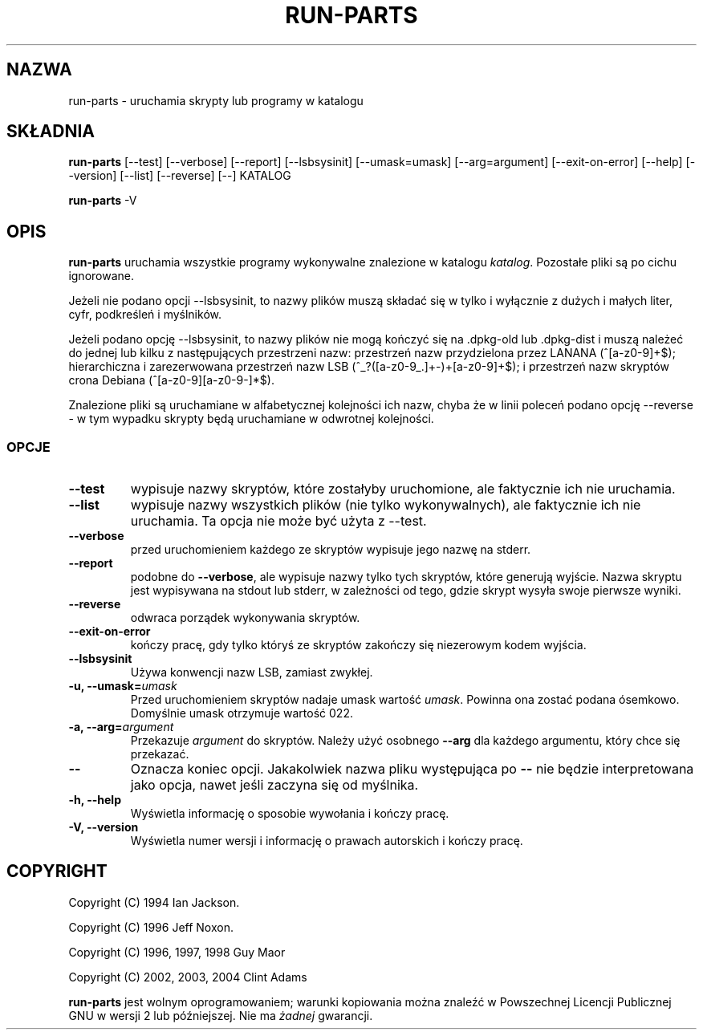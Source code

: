 .\" {PTM/WK/2001-IV}
.\" Translation  update: Robert Luberda <robert@debian.org>, Apr 2004, debianutils 2.8
.\" $Id: run-parts.8,v 1.4 2004/04/05 11:04:55 robert Exp $
.\"
.\" Hey, Emacs!  This is an -*- nroff -*- source file.
.\" Build-from-directory and this manpage are Copyright 1994 by Ian Jackson.
.\" Changes to this manpage are Copyright 1996 by Jeff Noxon.
.\" More
.\"
.\" This is free software; see the GNU General Public Licence version 2
.\" or later for copying conditions.  There is NO warranty.
.TH RUN\-PARTS 8 "24 lutego 2004" "Debian"
.SH NAZWA
run\-parts \- uruchamia skrypty lub programy w katalogu
.SH SKŁADNIA
.B run\-parts
[\-\-test] [\-\-verbose] [\-\-report] [\-\-lsbsysinit] [\-\-umask=umask]
[\-\-arg=argument] [\-\-exit\-on\-error] [\-\-help] [\-\-version]
[\-\-list] [\-\-reverse] [\-\-] KATALOG
.PP
.B run\-parts
\-V
.SH OPIS
.PP
.B run\-parts
uruchamia wszystkie programy wykonywalne znalezione w katalogu
.IR katalog .
Pozostałe pliki są po cichu ignorowane.

Jeżeli nie podano opcji \-\-lsbsysinit, to nazwy plików muszą składać
się w tylko i wyłącznie z dużych i małych liter, cyfr, podkreśleń
i myślników.

Jeżeli podano opcję  \-\-lsbsysinit, to nazwy plików nie mogą kończyć
się na .dpkg\-old lub .dpkg\-dist i muszą należeć do jednej lub kilku
z następujących przestrzeni nazw:
przestrzeń nazw przydzielona przez LANANA (^[a\-z0\-9]+$);
hierarchiczna i zarezerwowana przestrzeń nazw LSB (^_?([a\-z0\-9_.]+\-)+[a\-z0\-9]+$);
i przestrzeń nazw skryptów crona Debiana (^[a\-z0\-9][a\-z0\-9\-]*$).      

Znalezione pliki są uruchamiane w alfabetycznej kolejności ich nazw,
chyba że w linii poleceń podano opcję \-\-reverse \- w tym wypadku skrypty
będą uruchamiane w odwrotnej kolejności.

.SS OPCJE
.TP
.B \-\-test
wypisuje nazwy skryptów, które zostałyby uruchomione, ale faktycznie ich
nie uruchamia.
.TP
.B \-\-list
wypisuje nazwy wszystkich plików (nie tylko wykonywalnych), ale faktycznie
ich nie uruchamia. Ta opcja nie może być użyta z \-\-test.
.TP
.B \-\-verbose
przed uruchomieniem każdego ze skryptów wypisuje jego nazwę na stderr.
.TP
.B \-\-report
podobne do
.BR \-\-verbose ,
ale wypisuje nazwy tylko tych skryptów, które generują wyjście.
Nazwa skryptu jest wypisywana na stdout lub stderr, w zależności od tego,
gdzie skrypt wysyła swoje pierwsze wyniki.
.TP
.B \-\-reverse
odwraca porządek wykonywania skryptów.
.TP
.B \-\-exit\-on\-error
kończy pracę, gdy tylko któryś ze skryptów zakończy się niezerowym kodem wyjścia.
.TP
.B \-\-lsbsysinit
Używa konwencji nazw LSB, zamiast zwykłej.
.B
.TP
.BI "\-u, \-\-umask=" umask
Przed uruchomieniem skryptów nadaje umask wartość
.IR umask .
Powinna ona zostać podana ósemkowo. Domyślnie umask otrzymuje wartość 022.
.TP
.BI "\-a, \-\-arg=" argument
Przekazuje
.I argument
do skryptów. Należy użyć osobnego
.B \-\-arg
dla każdego argumentu, który chce się przekazać.
.TP
.B "\-\-"
Oznacza koniec opcji. Jakakolwiek nazwa pliku występująca po
.B "\-\-"
nie będzie interpretowana jako opcja, nawet jeśli zaczyna się od myślnika.
.TP
.B \-h, \-\-help
Wyświetla informację o sposobie wywołania i kończy pracę.
.TP
.B \-V, \-\-version
Wyświetla numer wersji i informację o prawach autorskich i kończy pracę.

.SH COPYRIGHT
.P
Copyright (C) 1994 Ian Jackson.
.P
Copyright (C) 1996 Jeff Noxon.
.P
Copyright (C) 1996, 1997, 1998 Guy Maor
.P
Copyright (C) 2002, 2003, 2004 Clint Adams

.B run\-parts
jest wolnym oprogramowaniem; warunki kopiowania można znaleźć w Powszechnej
Licencji Publicznej GNU w wersji 2 lub późniejszej.
Nie ma
.I żadnej
gwarancji.
